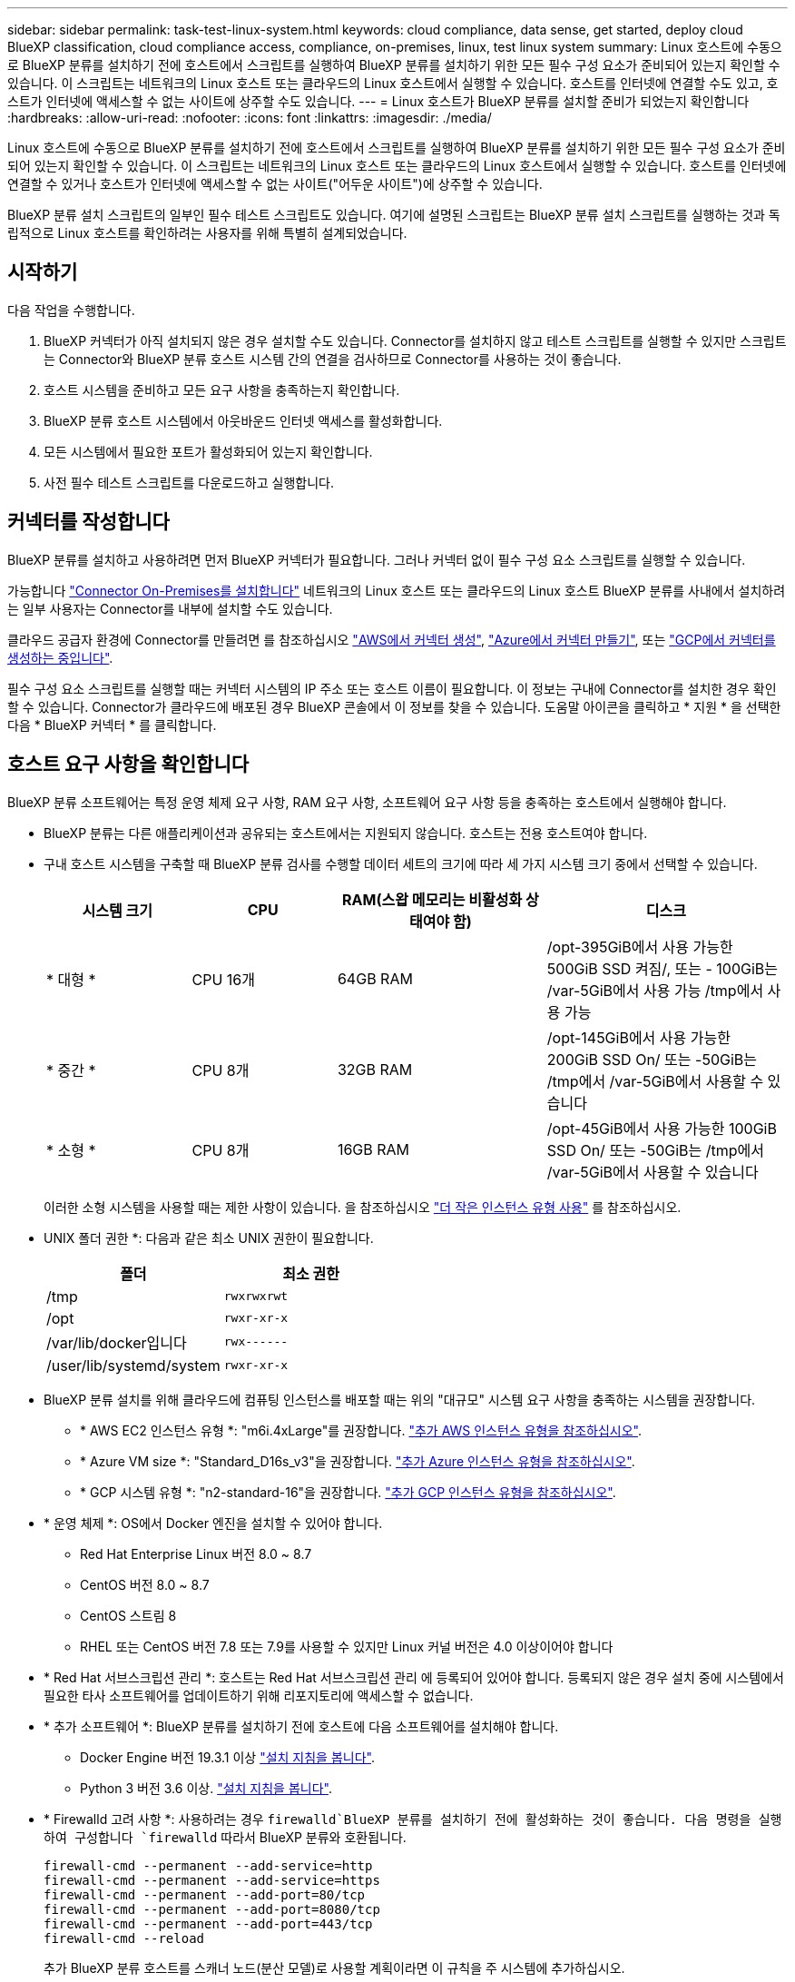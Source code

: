 ---
sidebar: sidebar 
permalink: task-test-linux-system.html 
keywords: cloud compliance, data sense, get started, deploy cloud BlueXP classification, cloud compliance access, compliance, on-premises, linux, test linux system 
summary: Linux 호스트에 수동으로 BlueXP 분류를 설치하기 전에 호스트에서 스크립트를 실행하여 BlueXP 분류를 설치하기 위한 모든 필수 구성 요소가 준비되어 있는지 확인할 수 있습니다. 이 스크립트는 네트워크의 Linux 호스트 또는 클라우드의 Linux 호스트에서 실행할 수 있습니다. 호스트를 인터넷에 연결할 수도 있고, 호스트가 인터넷에 액세스할 수 없는 사이트에 상주할 수도 있습니다. 
---
= Linux 호스트가 BlueXP 분류를 설치할 준비가 되었는지 확인합니다
:hardbreaks:
:allow-uri-read: 
:nofooter: 
:icons: font
:linkattrs: 
:imagesdir: ./media/


[role="lead"]
Linux 호스트에 수동으로 BlueXP 분류를 설치하기 전에 호스트에서 스크립트를 실행하여 BlueXP 분류를 설치하기 위한 모든 필수 구성 요소가 준비되어 있는지 확인할 수 있습니다. 이 스크립트는 네트워크의 Linux 호스트 또는 클라우드의 Linux 호스트에서 실행할 수 있습니다. 호스트를 인터넷에 연결할 수 있거나 호스트가 인터넷에 액세스할 수 없는 사이트("어두운 사이트")에 상주할 수 있습니다.

BlueXP 분류 설치 스크립트의 일부인 필수 테스트 스크립트도 있습니다. 여기에 설명된 스크립트는 BlueXP 분류 설치 스크립트를 실행하는 것과 독립적으로 Linux 호스트를 확인하려는 사용자를 위해 특별히 설계되었습니다.



== 시작하기

다음 작업을 수행합니다.

. BlueXP 커넥터가 아직 설치되지 않은 경우 설치할 수도 있습니다. Connector를 설치하지 않고 테스트 스크립트를 실행할 수 있지만 스크립트는 Connector와 BlueXP 분류 호스트 시스템 간의 연결을 검사하므로 Connector를 사용하는 것이 좋습니다.
. 호스트 시스템을 준비하고 모든 요구 사항을 충족하는지 확인합니다.
. BlueXP 분류 호스트 시스템에서 아웃바운드 인터넷 액세스를 활성화합니다.
. 모든 시스템에서 필요한 포트가 활성화되어 있는지 확인합니다.
. 사전 필수 테스트 스크립트를 다운로드하고 실행합니다.




== 커넥터를 작성합니다

BlueXP 분류를 설치하고 사용하려면 먼저 BlueXP 커넥터가 필요합니다. 그러나 커넥터 없이 필수 구성 요소 스크립트를 실행할 수 있습니다.

가능합니다 https://docs.netapp.com/us-en/cloud-manager-setup-admin/task-quick-start-connector-on-prem.html["Connector On-Premises를 설치합니다"^] 네트워크의 Linux 호스트 또는 클라우드의 Linux 호스트 BlueXP 분류를 사내에서 설치하려는 일부 사용자는 Connector를 내부에 설치할 수도 있습니다.

클라우드 공급자 환경에 Connector를 만들려면 를 참조하십시오 https://docs.netapp.com/us-en/cloud-manager-setup-admin/task-quick-start-connector-aws.html["AWS에서 커넥터 생성"^], https://docs.netapp.com/us-en/cloud-manager-setup-admin/task-quick-start-connector-azure.html["Azure에서 커넥터 만들기"^], 또는 https://docs.netapp.com/us-en/cloud-manager-setup-admin/task-quick-start-connector-google.html["GCP에서 커넥터를 생성하는 중입니다"^].

필수 구성 요소 스크립트를 실행할 때는 커넥터 시스템의 IP 주소 또는 호스트 이름이 필요합니다. 이 정보는 구내에 Connector를 설치한 경우 확인할 수 있습니다. Connector가 클라우드에 배포된 경우 BlueXP 콘솔에서 이 정보를 찾을 수 있습니다. 도움말 아이콘을 클릭하고 * 지원 * 을 선택한 다음 * BlueXP 커넥터 * 를 클릭합니다.



== 호스트 요구 사항을 확인합니다

BlueXP 분류 소프트웨어는 특정 운영 체제 요구 사항, RAM 요구 사항, 소프트웨어 요구 사항 등을 충족하는 호스트에서 실행해야 합니다.

* BlueXP 분류는 다른 애플리케이션과 공유되는 호스트에서는 지원되지 않습니다. 호스트는 전용 호스트여야 합니다.


* 구내 호스트 시스템을 구축할 때 BlueXP 분류 검사를 수행할 데이터 세트의 크기에 따라 세 가지 시스템 크기 중에서 선택할 수 있습니다.
+
[cols="18,18,26,30"]
|===
| 시스템 크기 | CPU | RAM(스왑 메모리는 비활성화 상태여야 함) | 디스크 


| * 대형 * | CPU 16개 | 64GB RAM | /opt-395GiB에서 사용 가능한 500GiB SSD 켜짐/, 또는 - 100GiB는 /var-5GiB에서 사용 가능 /tmp에서 사용 가능 


| * 중간 * | CPU 8개 | 32GB RAM | /opt-145GiB에서 사용 가능한 200GiB SSD On/ 또는 -50GiB는 /tmp에서 /var-5GiB에서 사용할 수 있습니다 


| * 소형 * | CPU 8개 | 16GB RAM | /opt-45GiB에서 사용 가능한 100GiB SSD On/ 또는 -50GiB는 /tmp에서 /var-5GiB에서 사용할 수 있습니다 
|===
+
이러한 소형 시스템을 사용할 때는 제한 사항이 있습니다. 을 참조하십시오 link:concept-cloud-compliance.html#using-a-smaller-instance-type["더 작은 인스턴스 유형 사용"] 를 참조하십시오.

* UNIX 폴더 권한 *: 다음과 같은 최소 UNIX 권한이 필요합니다.
+
[cols="25,25"]
|===
| 폴더 | 최소 권한 


| /tmp | `rwxrwxrwt` 


| /opt | `rwxr-xr-x` 


| /var/lib/docker입니다 | `rwx------` 


| /user/lib/systemd/system | `rwxr-xr-x` 
|===
* BlueXP 분류 설치를 위해 클라우드에 컴퓨팅 인스턴스를 배포할 때는 위의 "대규모" 시스템 요구 사항을 충족하는 시스템을 권장합니다.
+
** * AWS EC2 인스턴스 유형 *: "m6i.4xLarge"를 권장합니다. link:reference-instance-types.html#aws-instance-types["추가 AWS 인스턴스 유형을 참조하십시오"^].
** * Azure VM size *: "Standard_D16s_v3"을 권장합니다. link:reference-instance-types.html#azure-instance-types["추가 Azure 인스턴스 유형을 참조하십시오"^].
** * GCP 시스템 유형 *: "n2-standard-16"을 권장합니다. link:reference-instance-types.html#gcp-instance-types["추가 GCP 인스턴스 유형을 참조하십시오"^].


* * 운영 체제 *: OS에서 Docker 엔진을 설치할 수 있어야 합니다.
+
** Red Hat Enterprise Linux 버전 8.0 ~ 8.7
** CentOS 버전 8.0 ~ 8.7
** CentOS 스트림 8
** RHEL 또는 CentOS 버전 7.8 또는 7.9를 사용할 수 있지만 Linux 커널 버전은 4.0 이상이어야 합니다


* * Red Hat 서브스크립션 관리 *: 호스트는 Red Hat 서브스크립션 관리 에 등록되어 있어야 합니다. 등록되지 않은 경우 설치 중에 시스템에서 필요한 타사 소프트웨어를 업데이트하기 위해 리포지토리에 액세스할 수 없습니다.
* * 추가 소프트웨어 *: BlueXP 분류를 설치하기 전에 호스트에 다음 소프트웨어를 설치해야 합니다.
+
** Docker Engine 버전 19.3.1 이상 https://docs.docker.com/engine/install/["설치 지침을 봅니다"^].
** Python 3 버전 3.6 이상. https://www.python.org/downloads/["설치 지침을 봅니다"^].


* * Firewalld 고려 사항 *: 사용하려는 경우 `firewalld`BlueXP 분류를 설치하기 전에 활성화하는 것이 좋습니다. 다음 명령을 실행하여 구성합니다 `firewalld` 따라서 BlueXP 분류와 호환됩니다.
+
....
firewall-cmd --permanent --add-service=http
firewall-cmd --permanent --add-service=https
firewall-cmd --permanent --add-port=80/tcp
firewall-cmd --permanent --add-port=8080/tcp
firewall-cmd --permanent --add-port=443/tcp
firewall-cmd --reload
....
+
추가 BlueXP 분류 호스트를 스캐너 노드(분산 모델)로 사용할 계획이라면 이 규칙을 주 시스템에 추가하십시오.

+
....
firewall-cmd --permanent --add-port=2377/tcp
firewall-cmd --permanent --add-port=7946/udp
firewall-cmd --permanent --add-port=7946/tcp
firewall-cmd --permanent --add-port=4789/udp
....
+
활성화 또는 업데이트를 할 때마다 Docker를 다시 시작해야 합니다 `firewalld` 설정.





== BlueXP 분류에서 아웃바운드 인터넷 액세스를 활성화합니다

BlueXP 분류에는 아웃바운드 인터넷 액세스가 필요합니다. 가상 또는 물리적 네트워크에서 인터넷 액세스에 프록시 서버를 사용하는 경우 BlueXP 분류 인스턴스에 다음 엔드포인트에 연결할 수 있는 아웃바운드 인터넷 액세스 권한이 있는지 확인합니다.


TIP: 인터넷에 연결되지 않은 사이트에 설치된 호스트 시스템에는 이 섹션이 필요하지 않습니다.

[cols="43,57"]
|===
| 엔드포인트 | 목적 


| https://api.bluexp.netapp.com 으로 문의하십시오 | NetApp 계정을 포함한 BlueXP 서비스와 통신합니다. 


| https://netapp-cloud-account.auth0.com \https://auth0.com 으로 문의하십시오 | BlueXP 웹 사이트와 통신하여 중앙 집중식 사용자 인증. 


| https://support.compliance.api.bluexp.netapp.com/\https://hub.docker.com\https://auth.docker.io\https://registry-1.docker.io\https://index.docker.io/\https://dseasb33srnrn.cloudfront.net/\https://production.cloudflare.docker.com/ | 소프트웨어 이미지, 매니페스트, 템플릿에 액세스하고 로그 및 메트릭을 보낼 수 있습니다. 


| https://support.compliance.api.bluexp.netapp.com/ 으로 문의하십시오 | NetApp에서 감사 레코드의 데이터를 스트리밍할 수 있습니다. 


| https://github.com/docker \https://download.docker.com 으로 문의하십시오 | Docker 설치를 위한 사전 필수 패키지를 제공합니다. 


| http://mirror.centos.org \http://mirrorlist.centos.org \http://mirror.centos.org/centos/7/extras/x86_64/Packages/container-selinux-2.107-3.el7.noarch.rpm 를 참조하십시오 | CentOS 설치를 위한 필수 패키지를 제공합니다. 
|===


== 필요한 모든 포트가 활성화되어 있는지 확인합니다

커넥터, BlueXP 분류, Active Directory 및 데이터 소스 간의 통신에 필요한 모든 포트가 열려 있는지 확인해야 합니다.

[cols="25,25,50"]
|===
| 연결 유형 | 포트 | 설명 


| 커넥터 <>BlueXP 분류 | 8080(TCP), 443(TCP) 및 80 | Connector의 방화벽 또는 라우팅 규칙은 포트 443을 통해 BlueXP 분류 인스턴스 간에 인바운드 및 아웃바운드 트래픽을 허용해야 합니다. 포트 8080이 열려 있는지 확인하여 BlueXP에서 설치 진행률을 확인합니다. 


| 커넥터 <>ONTAP 클러스터(NAS) | 443(TCP)  a| 
BlueXP는 HTTPS를 사용하여 ONTAP 클러스터를 검색합니다. 사용자 지정 방화벽 정책을 사용하는 경우 커넥터 호스트는 포트 443을 통한 아웃바운드 HTTPS 액세스를 허용해야 합니다. Connector가 클라우드에 있는 경우 모든 아웃바운드 통신은 사전 정의된 방화벽 또는 라우팅 규칙으로 허용됩니다.

|===


== BlueXP 분류 필수 구성 요소 스크립트를 실행합니다

다음 단계에 따라 BlueXP 분류 전제 조건 스크립트를 실행합니다.

.필요한 것
* Linux 시스템이 를 충족하는지 확인합니다 <<호스트 요구 사항을 확인합니다,호스트 요구 사항>>.
* 시스템에 두 가지 필수 소프트웨어 패키지(Docker Engine 및 Python 3)가 설치되어 있는지 확인합니다.
* Linux 시스템에 대한 루트 권한이 있는지 확인합니다.


.단계
. 에서 BlueXP 분류 필수 구성 요소 스크립트를 다운로드합니다 https://mysupport.netapp.com/site/products/all/details/cloud-data-sense/downloads-tab/["NetApp Support 사이트"^]. 선택해야 하는 파일의 이름은 * standalone-pre-requised-tester-<version> * 입니다.
. 사용할 Linux 호스트에 파일을 복사합니다(사용) `scp` 또는 다른 방법 참조).
. 스크립트를 실행할 권한을 할당합니다.
+
[source, cli]
----
chmod +x standalone-pre-requisite-tester-v1.21.0
----
. 다음 명령을 사용하여 스크립트를 실행합니다.
+
[source, cli]
----
 ./standalone-pre-requisite-tester-v1.21.0 <--darksite>
----
+
인터넷 액세스가 없는 호스트에서 스크립트를 실행하는 경우에만 "--car사이트" 옵션을 추가합니다. 호스트가 인터넷에 연결되어 있지 않으면 특정 필수 구성 요소 테스트를 건너뜁니다.

. 이 스크립트는 BlueXP 분류 호스트 시스템의 IP 주소를 묻는 메시지를 표시합니다.
+
** IP 주소 또는 호스트 이름을 입력합니다.


. 이 스크립트에는 BlueXP Connector가 설치되어 있는지 여부를 묻는 메시지가 표시됩니다.
+
** 커넥터가 설치되어 있지 않으면 * N * 을 입력하십시오.
** 커넥터가 설치된 경우 * Y * 를 입력합니다. 그런 다음 테스트 스크립트가 이 연결을 테스트할 수 있도록 BlueXP Connector의 IP 주소 또는 호스트 이름을 입력합니다.


. 이 스크립트는 시스템에서 다양한 테스트를 실행하고 진행되면서 결과를 표시합니다. 작업이 완료되면 세션 로그를 라는 파일에 씁니다 `prerequisites-test-<timestamp>.log` 디렉토리에 있습니다 `/opt/netapp/install_logs`.


.결과
모든 필수 구성 요소 테스트가 성공적으로 실행된 경우 준비가 되면 호스트에 BlueXP 분류를 설치할 수 있습니다.

발견된 문제가 있는 경우 "권장" 또는 "필수"로 분류하여 해결합니다. 권장 문제는 일반적으로 BlueXP 분류 검사 및 분류 작업의 실행 속도를 느리게 만드는 항목입니다. 이러한 항목은 수정할 필요가 없지만, 이를 해결할 수 있습니다.

"필수" 문제가 있는 경우 문제를 해결하고 사전 요구 사항 테스트 스크립트를 다시 실행해야 합니다.
